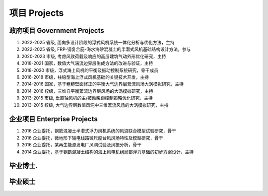 项目 Projects
================


政府项目 Government Projects
------------------------------


1.  2022-2025 省级, 面向多设计阶段的浮式风机系统一体化分析与优化方法，主持

2.  2022-2025 省级, FRP-钢复合筋-海水海砂混凝土的半潜式风机基础结构设计方法，参与  

3.  2020-2023 市级, 考虑风致荷载及响应的高层建筑气动外形优化研究，主持  

4.  2018-2021 国家，数值大气湍流边界层生成方法的改进与验证，主持  

5.  2018-2020 市级，浮式海上风机的平衡及振动控制系统研究，骨干成员  

6.  2016-2018 市级，柱稳型海上浮式风机基础的关键技术开发，主持  

7.  2014-2016 国家，基于粗糙壁面修正的平衡大气边界层紊流风场大涡模拟研究，主持  

8.  2014-2016 校级，三维自平衡紊流边界层风场的大涡模拟研究，主持

9.  2013-2015 市级, 垂直轴风机的主/被动桨距控制策略优化研究，主持  

10. 2013-2015 校级, 大气边界层数值风洞中三维紊流风场的大涡模拟研究，主持  

企业项目 Enterprise Projects
---------------------------------
    
1.  2016 企业委托，钢筋混凝土半潜式浮力风机系统的风浪联合模型试验研究，骨干

2.  2016 企业委托，微地形下输电线路微尺度台风风场特性及模型研究，骨干  

3.  2016 企业委托，某再生能源发电厂风洞试验及风振分析，骨干  

4.  2014 企业委托，基于钢筯混凝土结构的海上风电机组局部浮力基础的初步方案设计，主持  


毕业博士.
----------------




毕业硕士
----------------

